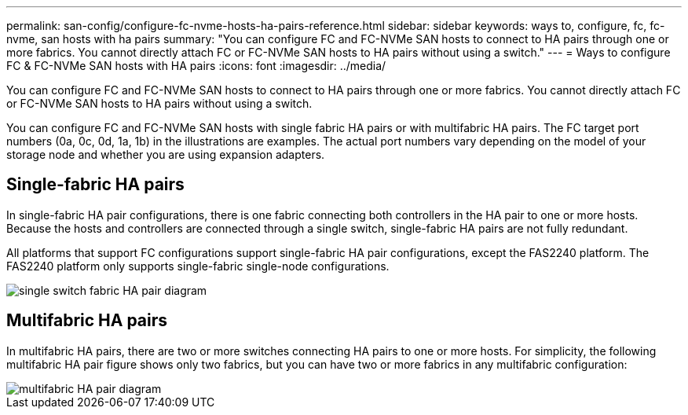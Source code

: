 ---
permalink: san-config/configure-fc-nvme-hosts-ha-pairs-reference.html
sidebar: sidebar
keywords: ways to, configure, fc, fc-nvme, san hosts with ha pairs
summary: "You can configure FC and FC-NVMe SAN hosts to connect to HA pairs through one or more fabrics. You cannot directly attach FC or FC-NVMe SAN hosts to HA pairs without using a switch."
---
= Ways to configure FC & FC-NVMe SAN hosts with HA pairs
:icons: font
:imagesdir: ../media/

[.lead]
You can configure FC and FC-NVMe SAN hosts to connect to HA pairs through one or more fabrics. You cannot directly attach FC or FC-NVMe SAN hosts to HA pairs without using a switch.

You can configure FC and FC-NVMe SAN hosts with single fabric HA pairs or with multifabric HA pairs. The FC target port numbers (0a, 0c, 0d, 1a, 1b) in the illustrations are examples. The actual port numbers vary depending on the model of your storage node and whether you are using expansion adapters.

== Single-fabric HA pairs

In single-fabric HA pair configurations, there is one fabric connecting both controllers in the HA pair to one or more hosts. Because the hosts and controllers are connected through a single switch, single-fabric HA pairs are not fully redundant.

All platforms that support FC configurations support single-fabric HA pair configurations, except the FAS2240 platform. The FAS2240 platform only supports single-fabric single-node configurations.

image::../media/scrn-en-drw-fc-62xx-single-ha.gif[single switch fabric HA pair diagram]

== Multifabric HA pairs

In multifabric HA pairs, there are two or more switches connecting HA pairs to one or more hosts. For simplicity, the following multifabric HA pair figure shows only two fabrics, but you can have two or more fabrics in any multifabric configuration:

image::../media/scrn-en-drw-fc-32xx-multi-ha.gif[multifabric HA pair diagram]
